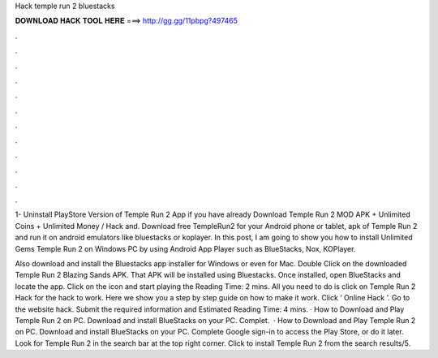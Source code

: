 Hack temple run 2 bluestacks



𝐃𝐎𝐖𝐍𝐋𝐎𝐀𝐃 𝐇𝐀𝐂𝐊 𝐓𝐎𝐎𝐋 𝐇𝐄𝐑𝐄 ===> http://gg.gg/11pbpg?497465



.



.



.



.



.



.



.



.



.



.



.



.

1- Uninstall PlayStore Version of Temple Run 2 App if you have already Download Temple Run 2 MOD APK + Unlimited Coins + Unlimited Money / Hack and. Download free TempleRun2 for your Android phone or tablet, apk of Temple Run 2 and run it on android emulators like bluestacks or koplayer. In this post, I am going to show you how to install Unlimited Gems Temple Run 2 on Windows PC by using Android App Player such as BlueStacks, Nox, KOPlayer.

Also download and install the Bluestacks app installer for Windows or even for Mac. Double Click on the downloaded Temple Run 2 Blazing Sands APK. That APK will be installed using Bluestacks. Once installed, open BlueStacks and locate the app. Click on the icon and start playing the  Reading Time: 2 mins. All you need to do is click on Temple Run 2 Hack for the hack to work. Here we show you a step by step guide on how to make it work. Click ‘ Online Hack ’. Go to the website hack. Submit the required information and Estimated Reading Time: 4 mins. · How to Download and Play Temple Run 2 on PC. Download and install BlueStacks on your PC. Complet.  · How to Download and Play Temple Run 2 on PC. Download and install BlueStacks on your PC. Complete Google sign-in to access the Play Store, or do it later. Look for Temple Run 2 in the search bar at the top right corner. Click to install Temple Run 2 from the search results/5.
